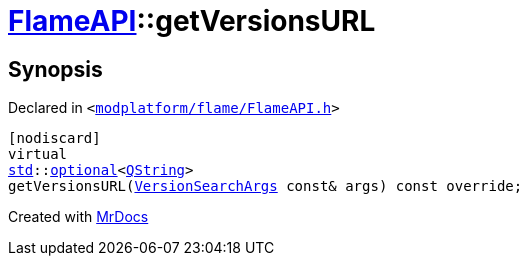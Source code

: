 [#FlameAPI-getVersionsURL]
= xref:FlameAPI.adoc[FlameAPI]::getVersionsURL
:relfileprefix: ../
:mrdocs:


== Synopsis

Declared in `&lt;https://github.com/PrismLauncher/PrismLauncher/blob/develop/launcher/modplatform/flame/FlameAPI.h#L110[modplatform&sol;flame&sol;FlameAPI&period;h]&gt;`

[source,cpp,subs="verbatim,replacements,macros,-callouts"]
----
[nodiscard]
virtual
xref:std.adoc[std]::xref:std/optional.adoc[optional]&lt;xref:QString.adoc[QString]&gt;
getVersionsURL(xref:ResourceAPI/VersionSearchArgs.adoc[VersionSearchArgs] const& args) const override;
----



[.small]#Created with https://www.mrdocs.com[MrDocs]#
